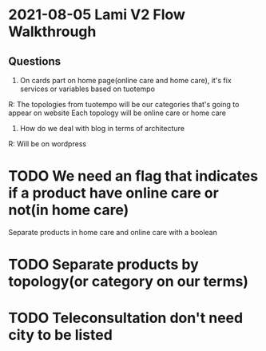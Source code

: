 * 2021-08-05 Lami V2 Flow Walkthrough
** Questions
   
1. On cards part on home page(online care and home care), it's fix services or variables based on tuotempo
R: The topologies from tuotempo will be our categories that's going to appear on website
Each topology will be online care or home care

2. How do we deal with blog in terms of architecture
R: Will be on wordpress

* TODO We need an flag that indicates if a product have online care or not(in home care)
    Separate products in home care and online care with a boolean

* TODO Separate products by topology(or category on our terms)

* TODO Teleconsultation don't need city to be listed
